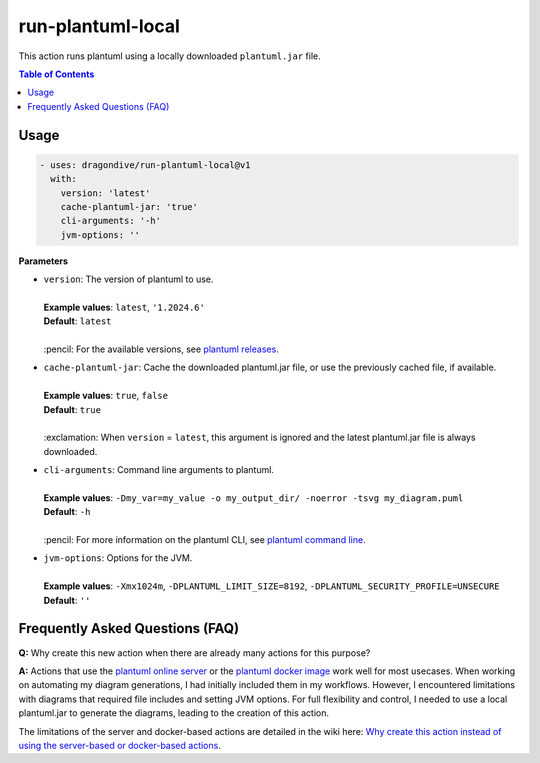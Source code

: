 run-plantuml-local
==================

This action runs plantuml using a locally downloaded ``plantuml.jar`` file.

.. contents:: **Table of Contents**

Usage
-----

.. code:: yaml

    - uses: dragondive/run-plantuml-local@v1
      with:
        version: 'latest'
        cache-plantuml-jar: 'true'
        cli-arguments: '-h'
        jvm-options: ''

**Parameters**

* | ``version``: The version of plantuml to use.
  |
  | **Example values**: ``latest``, ``'1.2024.6'``
  | **Default**: ``latest``
  |
  | :pencil: For the available versions, see `plantuml releases`_.

* | ``cache-plantuml-jar``: Cache the downloaded plantuml.jar file, or use the 
    previously cached file, if available.
  |
  | **Example values**: ``true``, ``false``
  | **Default**: ``true``
  |
  | :exclamation: When ``version`` = ``latest``, this argument is ignored and the latest
    plantuml.jar file is always downloaded.

* | ``cli-arguments``: Command line arguments to plantuml.
  |
  | **Example values**: ``-Dmy_var=my_value -o my_output_dir/ -noerror -tsvg my_diagram.puml``
  | **Default**: ``-h``
  |
  | :pencil: For more information on the plantuml CLI, see `plantuml command line`_.

* | ``jvm-options``: Options for the JVM.
  |
  | **Example values**: ``-Xmx1024m``, ``-DPLANTUML_LIMIT_SIZE=8192``,
    ``-DPLANTUML_SECURITY_PROFILE=UNSECURE``
  | **Default**: ``''``

Frequently Asked Questions (FAQ)
--------------------------------

**Q:** Why create this new action when there are already many actions for this purpose?

**A:** Actions that use the `plantuml online server`_ or the `plantuml docker image`_
work well for most usecases. When working on automating my diagram generations, I had
initially included them in my workflows. However, I encountered limitations with
diagrams that required file includes and setting JVM options. For full flexibility
and control, I needed to use a local plantuml.jar to generate the diagrams, leading to
the creation of this action. 

The limitations of the server and docker-based actions are detailed in the wiki here:
`Why create this action instead of using the server-based or docker-based actions`_.

.. _plantuml releases: https://github.com/plantuml/plantuml/releases
.. _plantuml command line: https://plantuml.com/command-line
.. _Github context information: https://docs.github.com/en/actions/writing-workflows/choosing-what-your-workflow-does/contexts
.. _plantuml online server: https://www.plantuml.com/plantuml/
.. _plantuml docker image: https://hub.docker.com/r/plantuml/plantuml-server
.. _Why create this action instead of using the server-based or docker-based actions: https://github.com/dragondive/run-plantuml-local/wiki#why-create-this-action-instead-of-using-the-server-based-or-docker-based-actions
